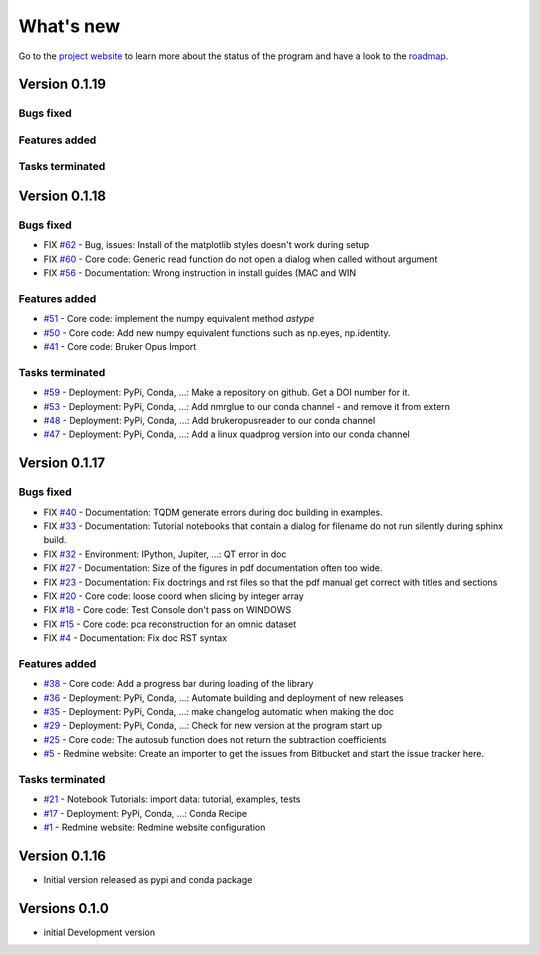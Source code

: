 .. _change_log:

What's new
===========

Go to the `project website <https://redmine.spectrochempy.fr/projects/spectrochempy/>`_
to learn more about the status of the program
and have a look to the `roadmap <https://redmine.spectrochempy.fr/projects/spectrochempy/roadmap>`_.

.. START CHANGELOG


.. _version_0.1.19:

Version 0.1.19
---------------------

Bugs fixed
~~~~~~~~~~~


Features added
~~~~~~~~~~~~~~~~


Tasks terminated
~~~~~~~~~~~~~~~~~

.. _version_0.1.18:

Version 0.1.18
---------------------

Bugs fixed
~~~~~~~~~~~

* FIX `#62 <https://redmine.spectrochempy.fr/issues/62>`_ - Bug, issues: Install of the matplotlib styles doesn't work during setup
* FIX `#60 <https://redmine.spectrochempy.fr/issues/60>`_ - Core code: Generic read function do not open a dialog when called without argument
* FIX `#56 <https://redmine.spectrochempy.fr/issues/56>`_ - Documentation: Wrong instruction in install guides (MAC and WIN

Features added
~~~~~~~~~~~~~~~~

* `#51 <https://redmine.spectrochempy.fr/issues/51>`_ - Core code: implement the numpy equivalent method `astype`
* `#50 <https://redmine.spectrochempy.fr/issues/50>`_ - Core code: Add new numpy equivalent functions such as np.eyes, np.identity.
* `#41 <https://redmine.spectrochempy.fr/issues/41>`_ - Core code: Bruker Opus Import

Tasks terminated
~~~~~~~~~~~~~~~~~

* `#59 <https://redmine.spectrochempy.fr/issues/59>`_ - Deployment: PyPi, Conda, ...: Make a repository on github. Get a DOI number for it. 
* `#53 <https://redmine.spectrochempy.fr/issues/53>`_ - Deployment: PyPi, Conda, ...: Add nmrglue to our conda channel - and remove it from extern
* `#48 <https://redmine.spectrochempy.fr/issues/48>`_ - Deployment: PyPi, Conda, ...: Add  brukeropusreader to our conda channel
* `#47 <https://redmine.spectrochempy.fr/issues/47>`_ - Deployment: PyPi, Conda, ...: Add a linux quadprog version into our conda channel

.. _version_0.1.17:

Version 0.1.17
---------------------

Bugs fixed
~~~~~~~~~~~

* FIX `#40 <https://redmine.spectrochempy.fr/issues/40>`_ - Documentation: TQDM generate errors during doc building in examples.
* FIX `#33 <https://redmine.spectrochempy.fr/issues/33>`_ - Documentation: Tutorial notebooks that contain a dialog for filename do not run silently during sphinx build.
* FIX `#32 <https://redmine.spectrochempy.fr/issues/32>`_ - Environment: IPython, Jupiter, ...: QT error in doc
* FIX `#27 <https://redmine.spectrochempy.fr/issues/27>`_ - Documentation: Size of the figures in pdf documentation often too wide. 
* FIX `#23 <https://redmine.spectrochempy.fr/issues/23>`_ - Documentation: Fix doctrings and rst files  so that the pdf manual get correct with titles and sections
* FIX `#20 <https://redmine.spectrochempy.fr/issues/20>`_ - Core code: loose coord  when slicing by integer array
* FIX `#18 <https://redmine.spectrochempy.fr/issues/18>`_ - Core code: Test Console don't pass on WINDOWS
* FIX `#15 <https://redmine.spectrochempy.fr/issues/15>`_ - Core code: pca reconstruction for an omnic dataset
* FIX `#4 <https://redmine.spectrochempy.fr/issues/4>`_ - Documentation: Fix doc RST syntax

Features added
~~~~~~~~~~~~~~~~

* `#38 <https://redmine.spectrochempy.fr/issues/38>`_ - Core code: Add a progress bar during loading of the library 
* `#36 <https://redmine.spectrochempy.fr/issues/36>`_ - Deployment: PyPi, Conda, ...: Automate building and deployment of new releases
* `#35 <https://redmine.spectrochempy.fr/issues/35>`_ - Deployment: PyPi, Conda, ...: make changelog automatic when making the doc
* `#29 <https://redmine.spectrochempy.fr/issues/29>`_ - Deployment: PyPi, Conda, ...: Check for new version at the program start up
* `#25 <https://redmine.spectrochempy.fr/issues/25>`_ - Core code: The autosub function does not return the subtraction coefficients
* `#5 <https://redmine.spectrochempy.fr/issues/5>`_ - Redmine website: Create an importer to get the issues from Bitbucket and start the issue tracker here.

Tasks terminated
~~~~~~~~~~~~~~~~~

* `#21 <https://redmine.spectrochempy.fr/issues/21>`_ - Notebook Tutorials: import data: tutorial, examples, tests
* `#17 <https://redmine.spectrochempy.fr/issues/17>`_ - Deployment: PyPi, Conda, ...: Conda Recipe
* `#1 <https://redmine.spectrochempy.fr/issues/1>`_ - Redmine website: Redmine website configuration

.. _version_0.1.16:

Version 0.1.16
---------------

*  Initial version released as pypi and conda package

.. _version_0.1.0:

Versions 0.1.0
---------------

* initial Development version


